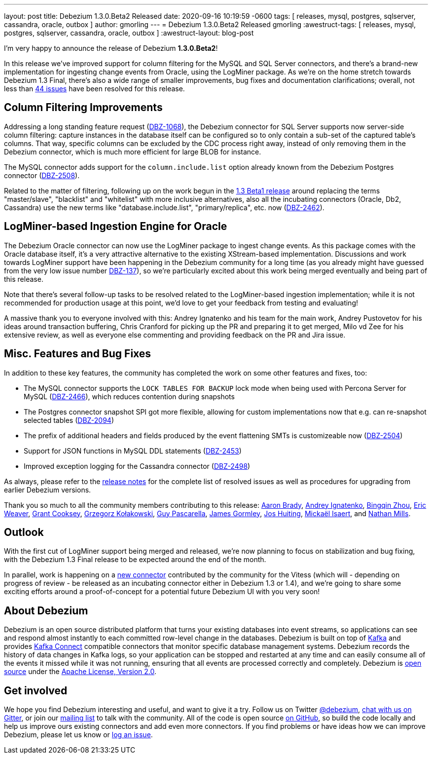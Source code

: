 ---
layout: post
title:  Debezium 1.3.0.Beta2 Released
date:   2020-09-16 10:19:59 -0600
tags: [ releases, mysql, postgres, sqlserver, cassandra, oracle, outbox ]
author: gmorling
---
= Debezium 1.3.0.Beta2 Released
gmorling
:awestruct-tags: [ releases, mysql, postgres, sqlserver, cassandra, oracle, outbox ]
:awestruct-layout: blog-post

I'm very happy to announce the release of Debezium *1.3.0.Beta2*!

In this release we've improved support for column filtering for the MySQL and SQL Server connectors,
and there's a brand-new implementation for ingesting change events from Oracle, using the LogMiner package.
As we're on the home stretch towards Debezium 1.3 Final,
there's also a wide range of smaller improvements, bug fixes and documentation clarifications;
overall, not less than https://issues.redhat.com/issues/?jql=project%20%3D%20DBZ%20AND%20fixVersion%20%3D%201.3.0.Beta2%20ORDER%20BY%20issuetype%20DESC&startIndex=20[44 issues] have been resolved for this release.

== Column Filtering Improvements

Addressing a long standing feature request (https://issues.redhat.com/browse/DBZ-1068[DBZ-1068]),
the Debezium connector for SQL Server supports now server-side column filtering:
capture instances in the database itself can be configured so to only contain a sub-set of the captured table's columns.
That way, specific columns can be excluded by the CDC process right away,
instead of only removing them in the Debezium connector,
which is much more efficient for large BLOB for instance.

The MySQL connector adds support for the `column.include.list` option already known from the Debezium Postgres connector
(https://issues.redhat.com/browse/DBZ-2508[DBZ-2508]).

Related to the matter of filtering,
following up on the work begun in the https://debezium.io/blog/2020/09/03/debezium-1-3-beta1-released/[1.3 Beta1 release] around replacing the terms "master/slave", "blacklist" and "whitelist" with more inclusive alternatives,
also all the incubating connectors (Oracle, Db2, Cassandra) use the new terms like "database.include.list", "primary/replica", etc. now (https://issues.redhat.com/browse/DBZ-2462[DBZ-2462]).

== LogMiner-based Ingestion Engine for Oracle

The Debezium Oracle connector can now use the LogMiner package to ingest change events.
As this package comes with the Oracle database itself,
it's a very attractive alternative to the existing XStream-based implementation.
Discussions and work towards LogMiner support have been happening in the Debezium community for a long time
(as you already might have guessed from the very low issue number https://issues.redhat.com/browse/DBZ-137[DBZ-137]),
so we're particularly excited about this work being merged eventually and being part of this release.

Note that there's several follow-up tasks to be resolved related to the LogMiner-based ingestion implementation;
while it is not recommended for production usage at this point,
we'd love to get your feedback from testing and evaluating!

A massive thank you to everyone involved with this:
Andrey Ignatenko and his team for the main work,
Andrey Pustovetov for his ideas around transaction buffering,
Chris Cranford for picking up the PR and preparing it to get merged,
Milo vd Zee for his extensive review,
as well as everyone else commenting and providing feedback on the PR and Jira issue.

== Misc. Features and Bug Fixes

In addition to these key features, the community has completed the work on some other features and fixes, too:

* The MySQL connector supports the `LOCK TABLES FOR BACKUP` lock mode when being used with Percona Server for MySQL (https://issues.redhat.com/browse/DBZ-2466[DBZ-2466]),
which reduces contention during snapshots
* The Postgres connector snapshot SPI got more flexible, allowing for custom implementations now that e.g. can re-snapshot selected tables (https://issues.redhat.com/browse/DBZ-2094[DBZ-2094])
* The prefix of additional headers and fields produced by the event flattening SMTs is customizeable now (https://issues.redhat.com/browse/DBZ-2504[DBZ-2504])
* Support for JSON functions in MySQL DDL statements (https://issues.redhat.com/browse/DBZ-2453[DBZ-2453])
* Improved exception logging for the Cassandra connector (https://issues.redhat.com/browse/DBZ-2498[DBZ-2498])

As always, please refer to the link:/releases/1.3/release-notes/#release-1.3.0-beta2[release notes] for the complete list of resolved issues as well as procedures for upgrading from earlier Debezium versions.

Thank you so much to all the community members contributing to this release:
https://github.com/insom[Aaron Brady],
https://github.com/AndreyIg[Andrey Ignatenko],
https://github.com/bingqinzhou[Bingqin Zhou],
https://github.com/eric-weaver[Eric Weaver],
https://github.com/grantcooksey[Grant Cooksey],
https://github.com/grzegorz8[Grzegorz Kołakowski],
https://github.com/GuyIEX[Guy Pascarella],
https://github.com/jgormley6[James Gormley],
https://github.com/jhuiting[Jos Huiting],
https://github.com/misaert[Mickaël Isaert],
and https://github.com/rivernate[Nathan Mills].

== Outlook

With the first cut of LogMiner support being merged and released,
we're now planning to focus on stabilization and bug fixing,
with the Debezium 1.3 Final release to be expected around the end of the month.

In parallel, work is happening on a https://github.com/debezium/debezium-connector-vitess/pull/1[new connector] contributed by the community for the Vitess (which will - depending on progress of review - be released as an incubating connector either in Debezium 1.3 or 1.4),
and we're going to share some exciting efforts around a proof-of-concept for a potential future Debezium UI with you very soon!

== About Debezium

Debezium is an open source distributed platform that turns your existing databases into event streams,
so applications can see and respond almost instantly to each committed row-level change in the databases.
Debezium is built on top of http://kafka.apache.org/[Kafka] and provides http://kafka.apache.org/documentation.html#connect[Kafka Connect] compatible connectors that monitor specific database management systems.
Debezium records the history of data changes in Kafka logs, so your application can be stopped and restarted at any time and can easily consume all of the events it missed while it was not running,
ensuring that all events are processed correctly and completely.
Debezium is link:/license/[open source] under the http://www.apache.org/licenses/LICENSE-2.0.html[Apache License, Version 2.0].

== Get involved

We hope you find Debezium interesting and useful, and want to give it a try.
Follow us on Twitter https://twitter.com/debezium[@debezium], https://gitter.im/debezium/user[chat with us on Gitter],
or join our https://groups.google.com/forum/#!forum/debezium[mailing list] to talk with the community.
All of the code is open source https://github.com/debezium/[on GitHub],
so build the code locally and help us improve ours existing connectors and add even more connectors.
If you find problems or have ideas how we can improve Debezium, please let us know or https://issues.redhat.com/projects/DBZ/issues/[log an issue].
